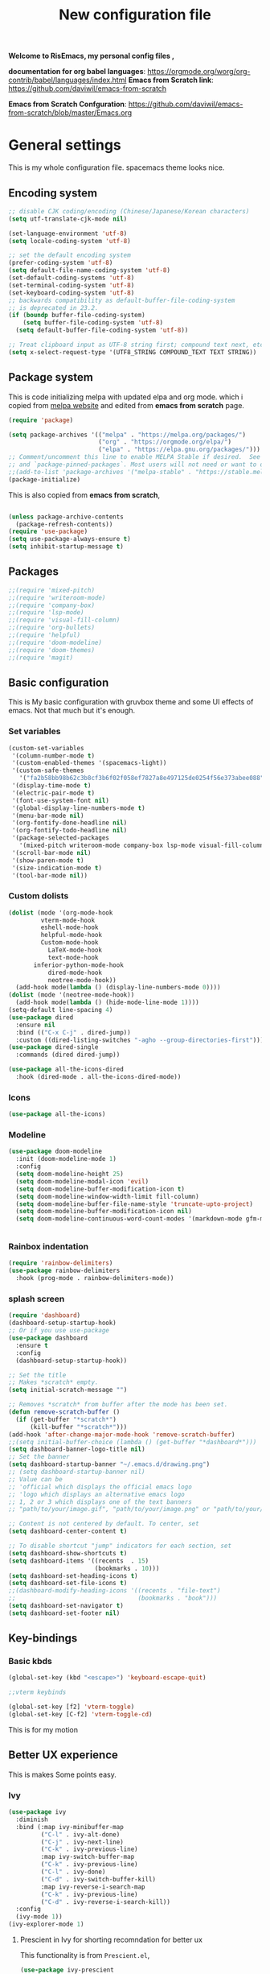 ﻿#+title: New configuration file
#+PROPERTY: header-args:emacs-lisp :tangle /home/vijay/.emacs :mkdirp yes
#+STARTUP: hideblocks

*Welcome to RisEmacs, my personal config files ,*

*documentation for org babel languages*: [[https://orgmode.org/worg/org-contrib/babel/languages/index.html]]
*Emacs from Scratch link*:
[[https://github.com/daviwil/emacs-from-scratch]]

*Emacs from Scratch Confguration*:
[[https://github.com/daviwil/emacs-from-scratch/blob/master/Emacs.org]] 


* General settings 

This is my whole configuration file. spacemacs theme looks nice.
** Encoding system

#+begin_src emacs-lisp
;; disable CJK coding/encoding (Chinese/Japanese/Korean characters)
(setq utf-translate-cjk-mode nil)

(set-language-environment 'utf-8)
(setq locale-coding-system 'utf-8)

;; set the default encoding system
(prefer-coding-system 'utf-8)
(setq default-file-name-coding-system 'utf-8)
(set-default-coding-systems 'utf-8)
(set-terminal-coding-system 'utf-8)
(set-keyboard-coding-system 'utf-8)
;; backwards compatibility as default-buffer-file-coding-system
;; is deprecated in 23.2.
(if (boundp buffer-file-coding-system)
    (setq buffer-file-coding-system 'utf-8)
  (setq default-buffer-file-coding-system 'utf-8))

;; Treat clipboard input as UTF-8 string first; compound text next, etc.
(setq x-select-request-type '(UTF8_STRING COMPOUND_TEXT TEXT STRING))
#+end_src

** Package system

This is code initializing melpa with updated elpa and org mode. which i copied from [[https://melpa.org/#/getting-started][melpa website]] and edited from *emacs from scratch* page.


#+begin_src emacs-lisp
(require 'package)

(setq package-archives '(("melpa" . "https://melpa.org/packages/")
                         ("org" . "https://orgmode.org/elpa/")
                         ("elpa" . "https://elpa.gnu.org/packages/")))
;; Comment/uncomment this line to enable MELPA Stable if desired.  See `package-archive-priorities`
;; and `package-pinned-packages`. Most users will not need or want to do this.
;;(add-to-list 'package-archives '("melpa-stable" . "https://stable.melpa.org/packages/") t)
(package-initialize)
#+end_src

This is also copied from *emacs from scratch*,

#+begin_src emacs-lisp

(unless package-archive-contents
  (package-refresh-contents))
(require 'use-package)
(setq use-package-always-ensure t)
(setq inhibit-startup-message t)

#+end_src

** Packages

#+begin_src emacs-lisp
;;(require 'mixed-pitch)
;;(require 'writeroom-mode)
;;(require 'company-box)
;;(require 'lsp-mode)
;;(require 'visual-fill-column)
;;(require 'org-bullets)
;;(require 'helpful)
;;(require 'doom-modeline)
;;(require 'doom-themes)
;;(require 'magit)
#+end_src
** Basic configuration

This is My basic configuration with gruvbox theme and some UI effects of emacs. Not that much but it's  enough.

*** Set variables

#+begin_src emacs-lisp
(custom-set-variables
 '(column-number-mode t)
 '(custom-enabled-themes '(spacemacs-light))
 '(custom-safe-themes
   '("fa2b58bb98b62c3b8cf3b6f02f058ef7827a8e497125de0254f56e373abee088" "e8df30cd7fb42e56a4efc585540a2e63b0c6eeb9f4dc053373e05d774332fc13" "f91395598d4cb3e2ae6a2db8527ceb83fed79dbaf007f435de3e91e5bda485fb" "246a9596178bb806c5f41e5b571546bb6e0f4bd41a9da0df5dfbca7ec6e2250c" "7eea50883f10e5c6ad6f81e153c640b3a288cd8dc1d26e4696f7d40f754cc703" default))
 '(display-time-mode t)
 '(electric-pair-mode t)
 '(font-use-system-font nil)
 '(global-display-line-numbers-mode t)
 '(menu-bar-mode nil)
 '(org-fontify-done-headline nil)
 '(org-fontify-todo-headline nil)
 '(package-selected-packages
   '(mixed-pitch writeroom-mode company-box lsp-mode visual-fill-column org-bullets helpful doom-modeline doom-themes magit))
 '(scroll-bar-mode nil)
 '(show-paren-mode t)
 '(size-indication-mode t)
 '(tool-bar-mode nil))
#+end_src
*** Custom dolists

#+begin_src emacs-lisp
(dolist (mode '(org-mode-hook
		 vterm-mode-hook
		 eshell-mode-hook
		 helpful-mode-hook
		 Custom-mode-hook
           LaTeX-mode-hook
           text-mode-hook
	   inferior-python-mode-hook
           dired-mode-hook
           neotree-mode-hook))
  (add-hook mode(lambda () (display-line-numbers-mode 0))))
(dolist (mode '(neotree-mode-hook))
  (add-hook mode(lambda () (hide-mode-line-mode 1))))
(setq-default line-spacing 4)
(use-package dired
  :ensure nil
  :bind (("C-x C-j" . dired-jump))
  :custom ((dired-listing-switches "-agho --group-directories-first")))
(use-package dired-single
  :commands (dired dired-jump))

(use-package all-the-icons-dired
  :hook (dired-mode . all-the-icons-dired-mode))

#+end_src

*** Icons
#+begin_src emacs-lisp
(use-package all-the-icons)
#+end_src

*** Modeline

#+begin_src emacs-lisp
(use-package doom-modeline
  :init (doom-modeline-mode 1)
  :config
  (setq doom-modeline-height 25)
  (setq doom-modeline-modal-icon 'evil)
  (setq doom-modeline-buffer-modification-icon t)
  (setq doom-modeline-window-width-limit fill-column)
  (setq doom-modeline-buffer-file-name-style 'truncate-upto-project)
  (setq doom-modeline-buffer-modification-icon nil)
  (setq doom-modeline-continuous-word-count-modes '(markdown-mode gfm-mode org-mode)))


#+end_src

*** Rainbox indentation

#+begin_src emacs-lisp
(require 'rainbow-delimiters)
(use-package rainbow-delimiters
  :hook (prog-mode . rainbow-delimiters-mode))
#+end_src

*** splash screen
#+begin_src emacs-lisp
(require 'dashboard)
(dashboard-setup-startup-hook)
;; Or if you use use-package
(use-package dashboard
  :ensure t
  :config
  (dashboard-setup-startup-hook))

#+end_src

#+begin_src emacs-lisp
;; Set the title
;; Makes *scratch* empty.
(setq initial-scratch-message "")

;; Removes *scratch* from buffer after the mode has been set.
(defun remove-scratch-buffer ()
  (if (get-buffer "*scratch*")
      (kill-buffer "*scratch*")))
(add-hook 'after-change-major-mode-hook 'remove-scratch-buffer)
;;(setq initial-buffer-choice (lambda () (get-buffer "*dashboard*")))
(setq dashboard-banner-logo-title nil)
;; Set the banner
(setq dashboard-startup-banner "~/.emacs.d/drawing.png")
;; (setq dashboard-startup-banner nil)
;; Value can be
;; 'official which displays the official emacs logo
;; 'logo which displays an alternative emacs logo
;; 1, 2 or 3 which displays one of the text banners
;; "path/to/your/image.gif", "path/to/your/image.png" or "path/to/your/text.txt" which displays whatever gif/image/text you would prefer

;; Content is not centered by default. To center, set
(setq dashboard-center-content t)

;; To disable shortcut "jump" indicators for each section, set
(setq dashboard-show-shortcuts t)
(setq dashboard-items '((recents  . 15)
                        (bookmarks . 10)))
(setq dashboard-set-heading-icons t)
(setq dashboard-set-file-icons t)
;;(dashboard-modify-heading-icons '((recents . "file-text")
;;                                  (bookmarks . "book")))
(setq dashboard-set-navigator t)
(setq dashboard-set-footer nil)

#+end_src
** Key-bindings 
*** Basic kbds

#+begin_src emacs-lisp
(global-set-key (kbd "<escape>") 'keyboard-escape-quit)
#+end_src

#+begin_src emacs-lisp
;;vterm keybinds

(global-set-key [f2] 'vterm-toggle)
(global-set-key [C-f2] 'vterm-toggle-cd)

#+end_src


This is for my motion

** Better UX experience

This is makes Some points easy.

*** Ivy

#+begin_src emacs-lisp
(use-package ivy
  :diminish
  :bind (:map ivy-minibuffer-map
         ("C-l" . ivy-alt-done)
         ("C-j" . ivy-next-line)
         ("C-k" . ivy-previous-line)
         :map ivy-switch-buffer-map
         ("C-k" . ivy-previous-line)
         ("C-l" . ivy-done)
         ("C-d" . ivy-switch-buffer-kill)
         :map ivy-reverse-i-search-map
         ("C-k" . ivy-previous-line)
         ("C-d" . ivy-reverse-i-search-kill))
  :config
  (ivy-mode 1))
(ivy-explorer-mode 1)
#+end_src

**** Prescient in Ivy for shorting recomndation for better ux
This functionality is from =Prescient.el=,
#+begin_src emacs-lisp
 (use-package ivy-prescient
    :after counsel
    :config
    (ivy-prescient-mode 1))
#+end_src



*** Which-key

#+begin_src emacs-lisp
(use-package which-key
  :defer 0
  :diminish which-key-mode
  :config
  (which-key-mode)
  (setq which-key-idle-delay 1))
#+end_src

*** Counsel

#+begin_src emacs-lisp
(use-package counsel
  :bind (("C-M-j" . 'counsel-switch-buffer)
         :map minibuffer-local-map
         ("C-r" . 'counsel-minibuffer-history))
  :config
  (counsel-mode 1))
#+end_src

*** Ivy-rich

#+begin_src emacs-lisp
(use-package ivy-rich
  :init
  (ivy-rich-mode 1))

#+end_src

*** Helpful

#+begin_src emacs-lisp
(use-package helpful
  :commands (helpful-callable helpful-variable helpful-command helpful-key)
  :custom
  (counsel-describe-function-function #'helpful-callable)
  (counsel-describe-variable-function #'helpful-variable)
  :bind
  ([remap describe-function] . counsel-describe-function)
  ([remap describe-command] . helpful-command)
  ([remap describe-variable] . counsel-describe-variable)
  ([remap describe-key] . helpful-key))

#+end_src

** Structural Templates

This is structural for creating source blocks in org mode, this list will give idea... 

- py -- src python 
- el -- src emacs-lisp 
- sh -- src shell
- a -- export ascii 
- c -- center
- C -- comment) 
- e -- example 
- E -- export 
- h -- export html
- l -- export latex 
- q -- quote
- s -- src
- v -- verse


 #+begin_src emacs-lisp
      (with-eval-after-load 'org
        ;; This is needed as of Org 9.2
        (require 'org-tempo)

        (add-to-list 'org-structure-template-alist '("sh" . "src shell"))
        (add-to-list 'org-structure-template-alist '("el" . "src emacs-lisp"))
        (add-to-list 'org-structure-template-alist '("py" . "src python"))
        (add-to-list 'org-structure-template-alist '("yaml" . "src yaml"))
        (add-to-list 'org-structure-template-alist '("cpp" . "src c++")))
#+end_src

#+RESULTS:


** Terminal

*** Term-mode

*vterm github page*:
[[https://github.com/akermu/emacs-libvterm]]

*Eshell Official page*:
[[https://www.gnu.org/software/emacs/manual/html_mono/eshell.html]]

I'm using vterm but i just congiguring Eshell

#+begin_src emacs-lisp
(defun efs/configure-eshell ()
  ;; Save command history when commands are entered
  (add-hook 'eshell-pre-command-hook 'eshell-save-some-history)

  ;; Truncate buffer for performance
  (add-to-list 'eshell-output-filter-functions 'eshell-truncate-buffer)
  (setq eshell-history-size         10000
        eshell-buffer-maximum-lines 10000
        eshell-hist-ignoredups t
        eshell-scroll-to-bottom-on-input t))

(use-package eshell-git-prompt
  :after eshell)

(use-package eshell
  :hook (eshell-first-time-mode . efs/configure-eshell)
  :config

  (with-eval-after-load 'esh-opt
    (setq eshell-destroy-buffer-when-process-dies t)
    (setq eshell-visual-commands '("htop" "zsh" "vim")))

  (eshell-git-prompt-use-theme 'robbyrussell))
#+end_src

#+begin_src emacs-lisp
(use-package vterm
    :ensure t)
#+end_src

* Org-mode

Emacs Org mode is super Powerful and super customizable. this is small customization of emacs org mode.

*Org Mode Links* : [[https://orgmode.org/][Homepage]], [[https://orgmode.org/manual/][Manual]] 

*** Basic customization for Org mode

#+begin_src emacs-lisp
  (use-package org
    :config
    (setq org-ellipsis " "
          org-hide-emphasis-markers t))
  (provide 'emacs-orgmode-config)
  (setq org-log-done nil)
  (setq backup-directory-alist `(("." . "~/.saves")))
  ;; (setq make-backup-files nil)
  (setq org-startup-truncated nil)
  (setq org-html-coding-system 'utf-8-unix)
  (eval-after-load "org"
    '(require 'ox-gfm nil t))
  (setq org-html-table-default-attributes
        '(:border "0" :cellspacing "0" :cellpadding "6" :rules "none" :frame "none"))

#+end_src

*Org bullet lists for configure different level of headings. Also, i set list icon to dot in second block*

#+begin_src emacs-lisp
(use-package org-bullets
  :after org
  :hook (org-mode . org-bullets-mode))
(setq org-bullets-bullet-list '("  "))
(font-lock-add-keywords 'org-mode
                          '(("^ *\\([-]\\) "
                             (0 (prog1 () (compose-region (match-beginning 1) (match-end 1) ""))))))

#+end_src
  :custom
  (org-bullets-bullet-list '(" "" "" "" "" "" "" "))
*** Heading sizes

#+begin_src emacs-lisp
(dolist (face '((org-level-1 . 1.8)
                (org-level-2 . 1.4)
                (org-level-3 . 1.3)
                (org-level-4 . 1.2)
                (org-level-5 . 1.1)
                (org-level-6 . 1.0)
                (org-level-7 . 1.0)
                (org-level-8 . 1.0)))
  (set-face-attribute (car face) nil :font "ETBembo:style=SemiBoldOSF" :weight 'regular :height (cdr face) :foreground "#392929"))


#+end_src

*** Margin setting for Org mode


#+begin_src emacs-lisp
  (defun efs/org-mode-visual-fill ()
    (setq visual-fill-column-width 100
          visual-fill-column-center-text t)
    (visual-fill-column-mode 1)
    (visual-line-mode 1)
    (variable-pitch-mode 1)
    ;;(writeroom-mode 1)
    ;;(electric-pair-mode 0)
    (org-indent-mode 1)
    (hide-mode-line-mode 1))

  (use-package visual-fill-column
    :hook '((org-mode . efs/org-mode-visual-fill))
    :hook '((text-mode . efs/org-mode-visual-fill)))
  (global-set-key (kbd "<escape>") 'keyboard-escape-quit)

#+end_src

*** Font setting for Org mode

#+begin_src emacs-lisp
  (use-package mixed-pitch
    :hook
    ;; If you want it in all text modes:
    (text-mode . mixed-pitch-mode)
    :config
    (set-face-attribute 'default nil :font "JetBrains Mono NL" :height 110)
    (set-face-attribute 'fixed-pitch nil :font "JetBrains Mono NL" :height 100)
    (set-face-attribute 'variable-pitch nil :font "Roboto:style=Regular" :height 130))
  (custom-theme-set-faces
     'user
     '(org-block ((t (:inherit fixed-pitch))))
     '(org-code ((t (:inherit (shadow fixed-pitch)))))
     '(org-document-info ((t (:foreground "dark orange"))))
     '(org-document-info-keyword ((t (:inherit (shadow fixed-pitch)))))
     '(org-indent ((t (:inherit (org-hide fixed-pitch)))))
     '(org-link ((t (:foreground "royal blue" :underline t))))
     '(org-meta-line ((t (:inherit (font-lock-comment-face fixed-pitch)))))
     '(org-property-value ((t (:inherit fixed-pitch))) t)
     '(org-special-keyword ((t (:inherit (font-lock-comment-face fixed-pitch)))))
     '(org-table ((t (:inherit fixed-pitch :foreground "#83a598"))))
     '(org-tag ((t (:inherit (shadow fixed-pitch) :weight bold :height 1))))
     '(org-verbatim ((t (:inherit (shadow fixed-pitch))))))
  ;; (custom-theme-set-faces
  ;;    'user
  ;;    '(variable-pitch ((t (:family "ETBembo" :height 180 :weight thin))))
  ;;    '(fixed-pitch ((t ( :family "Fira Code Retina" :height 160)))))

#+end_src

*** Emacs-Org-Babel language support

This is give way to use language in emacs org mode for execution.

 #+begin_src emacs-lisp

 #+end_src

*** Tangle automation
This block help me to tangle automatically everytime i save this file.d

 #+begin_src emacs-lisp
(defun efs/org-babel-tangle-config ()
  (when (string-equal (buffer-file-name)
                      (expand-file-name "/home/vijay/myfiles/emacs.org"))
    ;; Dynamic scoping to the rescue
    (let ((org-confirm-babel-evaluate nil))
      (org-babel-tangle))))

(add-hook 'org-mode-hook (lambda () (add-hook 'after-save-hook #'efs/org-babel-tangle-config)))

 #+end_src

 #+RESULTS:
 | (lambda nil (add-hook 'after-save-hook #'efs/org-babel-tangle-config)) | org-tempo-setup | #[0 \300\301\302\303\304$\207 [add-hook change-major-mode-hook org-show-all append local] 5] | #[0 \300\301\302\303\304$\207 [add-hook change-major-mode-hook org-babel-show-result-all append local] 5] | org-babel-result-hide-spec | org-babel-hide-all-hashes | (lambda nil (display-line-numbers-mode 0)) |

 
*** LaTeX Preview inside org

Well, First you need *dvipng*  from package manager and also, *texlive-extra*. This will help to produce Latex png files.

Techniqly, i can use imagemagick and i always have that but i think that's too big for such task.

#+begin_src emacs-lisp
(setq org-latex-create-formula-image-program 'dvipng)
(plist-put org-format-latex-options :scale 2)
#+end_src
*** Bullets-setting
This all functionality copy pasted from this site > [[https://thibautbenjamin.github.io/emacs/org-icons]]
I will make bullets iconful,

**** org-superstar

#+begin_src emacs-lisp
;;here i will setting org-superstar





#+end_src

**** Removing todo keywords
#+begin_src emacs-lisp
;;(defun tb/org-mode-setup ()
    ;; (org-indent-mode)
;;    (setq prettify-symbols-unprettify-at-point 'right-edge)
;;    (push '("[ ]" .  "☐") prettify-symbols-alist)
;;    (push '("[X]" . "☑") prettify-symbols-alist)
;;    (push '("[-]" . "❍") prettify-symbols-alist)
;;    (push '("TODO" . "") prettify-symbols-alist)
;;    (push '("DONE" . "") prettify-symbols-alist)
;;    (push '("BRANCH" . "") prettify-symbols-alist)
;;    (push '("MR" . "") prettify-symbols-alist)
;;    (push '("MERGED" . "") prettify-symbols-alist)
;;    (push '("FORK" . "") prettify-symbols-alist)
;;    (push '("ISSUE" . "") prettify-symbols-alist)
;;    (push '("GITHUB" . "") prettify-symbols-alist)
;;    (push '("WRITING" . "") prettify-symbols-alist)
;;    (push '("WRITE" . "") prettify-symbols-alist)
;;    (prettify-symbols-mode))
(setq org-todo-keywords
      '(
        (sequence "IDEA(i)" "TODO(t)" "STARTED(s)" "NEXT(n)" "WAITING(w)" "|" "DONE(d)")
        (sequence "|" "CANCELED(c)" "DELEGATED(l)" "SOMEDAY(f)")
        ))

(setq org-todo-keyword-faces
      '(("IDEA" . (:foreground "GoldenRod" :weight bold))
        ("NEXT" . (:foreground "IndianRed1" :weight bold))
        ("STARTED" . (:foreground "OrangeRed" :weight bold))
        ("WAITING" . (:foreground "coral" :weight bold))
        ("CANCELED" . (:foreground "LimeGreen" :weight bold))
        ("DELEGATED" . (:foreground "LimeGreen" :weight bold))
        ("SOMEDAY" . (:foreground "LimeGreen" :weight bold))
        ))

(setq org-tag-persistent-alist
      '((:startgroup . nil)
        ("HOME" . ?h)
        ("RESEARCH" . ?r)
        ("TEACHING" . ?t)
        (:endgroup . nil)
        (:startgroup . nil)
        ("OS" . ?o)
        ("DEV" . ?d)
        ("WWW" . ?w)
        (:endgroup . nil)
        (:startgroup . nil)
        ("EASY" . ?e)
        ("MEDIUM" . ?m)
        ("HARD" . ?a)
        (:endgroup . nil)
        ("UCANCODE" . ?c)
        ("URGENT" . ?u)
        ("KEY" . ?k)
        ("BONUS" . ?b)
        ("noexport" . ?x)
        )
      )

(setq org-tag-faces
      '(
        ("HOME" . (:foreground "GoldenRod" :weight bold))
        ("RESEARCH" . (:foreground "GoldenRod" :weight bold))
        ("TEACHING" . (:foreground "GoldenRod" :weight bold))
        ("OS" . (:foreground "IndianRed1" :weight bold))
        ("DEV" . (:foreground "IndianRed1" :weight bold))
        ("WWW" . (:foreground "IndianRed1" :weight bold))
        ("URGENT" . (:foreground "Red" :weight bold))
        ("KEY" . (:foreground "Red" :weight bold))
        ("EASY" . (:foreground "OrangeRed" :weight bold))
        ("MEDIUM" . (:foreground "OrangeRed" :weight bold))
        ("HARD" . (:foreground "OrangeRed" :weight bold))
        ("BONUS" . (:foreground "GoldenRod" :weight bold))
        ("UCANCODE" . (:foreground "GoldenRod" :weight bold))
        ("noexport" . (:foreground "LimeGreen" :weight bold))
        )
)

(setq org-fast-tag-selection-single-key t)
(setq org-use-fast-todo-selection t)

(setq org-reverse-note-order t)

(setq org-capture-templates
      '(("t" "Todo" entry (file+headline "~/org/mygtd.org" "Tasks")
         "* TODO %?\nAdded: %U\n" :prepend t :kill-buffer t)
        ("i" "Idea" entry (file+headline "~/org/mygtd.org" "Someday/Maybe")
         "* IDEA %?\nAdded: %U\n" :prepend t :kill-buffer t)
        )
      )

#+end_src
*** org-pretty-table
#+begin_src emacs-lisp
;;(use-package org-pretty-table
;;  :load-path "lisp/org-pretty-table/"
;;  :ensure nil
;;  :hook (org-mode . org-pretty-table-mode))
#+end_src
*** Some ideas 

- Check This webiste for imformation about latex and that stuff https://lucidmanager.org/productivity/ricing-org-mode/
- [X]  Also check This bullets 
     (setq org-bullets-bullet-list '("☯" "○" "✸" "✿" "~"))



This is not it. Org mode is much more
*** Source block customization
#+begin_src emacs-lisp
  ;; (org-block-begin-line
  ;;  ((t (:underline "#A7A6AA" :foreground "#008ED1" :background "#EAEAFF"))))
  ;; (org-block-background
  ;;  ((t (:background "#FFFFEA"))))
  ;; (org-block-end-line
  ;;  ((nil )))
#+end_src
(:overline "#A7A6AA" :foreground "#008ED1" :background "#EAEAFF")
* LSP
LSP mode is single hand funcyion for making emacs ide.
- [[https://emacs-lsp.github.io/lsp-mode/][Official website]]
- [[https://clangd.llvm.org/][c++ server clangd]]
- [[https://github.com/microsoft/pyright][github page for *pyright* a python server]]
- [[https://company-mode.github.io/][company-mode official site]]
- latex is still outside of functionality

*** LSP- configuration
#+begin_src emacs-lisp
(use-package lsp-mode
  :commands (lsp lsp-deferred)
  :init
  (setq lsp-keymap-prefix "C-c l")  ;; Or 'C-l', 's-l'
  :config
  (lsp-enable-which-key-integration t))
#+end_src

*** Language configuration

***** CSS

#+begin_src emacs-lisp
(use-package css-mode
  :mode "\\.css\\'"
  :hook (css-mode . lsp-deferred)
  :config
  (setq css-indent-level 4))

#+end_src

***** Python

#+begin_src emacs-lisp
  (use-package python-mode
    :ensure nil
    :hook (python-mode . lsp-deferred))

  (setq python-shell-interpreter "python3.9")
  (setq python-shell-interpreter-args "-i")
  (use-package lsp-pyright
    :ensure t
    :hook (python-mode . (lambda ()
                            (require 'lsp-pyright)
                            (lsp))))  ; or lsp-deferred


#+end_src

***** C and C++
#+begin_src emacs-lisp
(add-hook 'c++-mode-hook 'lsp)
(add-hook 'c-mode-hook 'lsp)
;;(add-hook 'objc-mode-hook 'irony-mode)

#+end_src

*** Company

#+begin_src emacs-lisp
(use-package company
  :after lsp-mode
  :hook '((lsp-mode . company-mode)
	  (prog-mode . company-mode))
  :bind (:map company-active-map
         ("<tab>" . company-complete-selection))
        (:map lsp-mode-map
         ("<tab>" . company-indent-or-complete-common))
  :custom
  (company-minimum-prefix-length 1)
  (company-idle-delay 0.0))
(use-package company-box
  :hook (company-mode . company-box-mode))
(setq company-box-icons-alist 'company-box-icons-all-the-icons
      company-box-icons-all-the-icons
      (let ((all-the-icons-scale-factor 1)
            (all-the-icons-default-adjust 0))
        `((Unknown       . ,(all-the-icons-faicon "question" :face 'all-the-icons-purple)) ;;question-circle is also good
          (Text          . ,(all-the-icons-faicon "file-text-o" :face 'all-the-icons-green))
          (Method        . ,(all-the-icons-faicon "cube" :face 'all-the-icons-dcyan))
          (Function      . ,(all-the-icons-faicon "cube" :face 'all-the-icons-dcyan))
          (Constructor   . ,(all-the-icons-faicon "cube" :face 'all-the-icons-dcyan))
          (Field         . ,(all-the-icons-faicon "tag" :face 'all-the-icons-red))
          (Variable      . ,(all-the-icons-faicon "tag" :face 'all-the-icons-dpurple))
          (Class         . ,(all-the-icons-faicon "cog" :face 'all-the-icons-red))
          (Interface     . ,(all-the-icons-faicon "cogs" :face 'all-the-icons-red))
          (Module        . ,(all-the-icons-alltheicon "less" :face 'all-the-icons-red))
          (Property      . ,(all-the-icons-faicon "wrench" :face 'all-the-icons-red))
          (Unit          . ,(all-the-icons-faicon "tag" :face 'all-the-icons-red))
          (Value         . ,(all-the-icons-faicon "tag" :face 'all-the-icons-red))
          (Enum          . ,(all-the-icons-faicon "file-text-o" :face 'all-the-icons-red))
          (Keyword       . ,(all-the-icons-material "format_align_center" :face 'all-the-icons-red :v-adjust -0.15))
          (Snippet       . ,(all-the-icons-material "content_paste" :face 'all-the-icons-red))
          (Color         . ,(all-the-icons-material "palette" :face 'all-the-icons-red))
          (File          . ,(all-the-icons-faicon "file" :face 'all-the-icons-red))
          (Reference     . ,(all-the-icons-faicon "tag" :face 'all-the-icons-red))
          (Folder        . ,(all-the-icons-faicon "folder" :face 'all-the-icons-red))
          (EnumMember    . ,(all-the-icons-faicon "tag" :face 'all-the-icons-red))
          (Constant      . ,(all-the-icons-faicon "tag" :face 'all-the-icons-red))
          (Struct        . ,(all-the-icons-faicon "cog" :face 'all-the-icons-red))
          (Event         . ,(all-the-icons-faicon "bolt" :face 'all-the-icons-red))
          (Operator      . ,(all-the-icons-faicon "tag" :face 'all-the-icons-red))
          (TypeParameter . ,(all-the-icons-faicon "cog" :face 'all-the-icons-red))
          (Template      . ,(all-the-icons-faicon "bookmark" :face 'all-the-icons-dgreen)))))
#+end_src

* Other 
** Latex mode

*** Basic

#+begin_src emacs-lisp
(setq TeX-auto-save t)
(setq TeX-parse-self t)
(setq-default TeX-master nil)

(add-hook 'LaTeX-mode-hook 'writeroom-mode)
;;(add-hook 'LaTeX-mode-hook 'flyspell-mode)
(add-hook 'LaTeX-mode-hook 'LaTeX-math-mode)
;;(add-hook 'LaTex-mode-hook 'display-line-numbers-mode 0)

(setq TeX-PDF-mode t)

;;(require 'tex)
;;(TeX-global-PDF-mode t)

;;(define-abbrev-table 'TeX-mode-abbrev-table (make-abbrev-table))
;;(add-hook 'TeX-mode-hook (lambda ()
;;  (setq abbrev-mode t)
;;  (setq local-abbrev-table TeX-mode-abbrev-table)))

#+end_src
    
** Zoom mode
Zoom mode is balanced zoom split layout
*Official page* = [[https://github.com/cyrus-and/zoom]]
#+begin_src emacs-lisp
  ;; (custom-set-variables
  ;;  '(zoom-mode t))
  ;; (defun size-callback ()
  ;;   (cond ((> (frame-pixel-width) 1280) '(90 . 0.90))
  ;;         (t                            '(0.5 . 0.5))))

  ;; (custom-set-variables
  ;;  '(zoom-size 'size-callback))
  ;; (custom-set-variables
  ;;  '(zoom-ignored-major-modes '(dired-mode markdown-mode))
  ;;  '(zoom-ignored-buffer-names '("zoom.el" "init.el"))
  ;;  '(zoom-ignored-buffer-name-regexps '("^*calc"))
  ;;  '(zoom-ignore-predicates '((lambda () (> (count-lines (point-min) (point-max)) 20)))))
#+end_src
** NeoTree

#+begin_src emacs-lisp
(global-set-key [f8] 'neotree-toggle)
(setq neo-theme (if (display-graphic-p) 'icons 'arrow))
#+end_src

* Org-Roam

This is my first configuration and use of famous org roam.
#+begin_src emacs-lisp
(setq org-roam-directory (file-truename "~/org-roam"))
#+end_src
